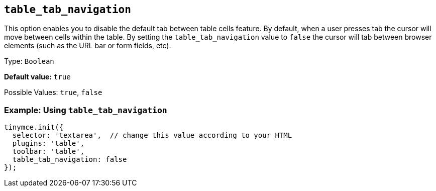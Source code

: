 [[table_tab_navigation]]
== `+table_tab_navigation+`

This option enables you to disable the default tab between table cells feature. By default, when a user presses tab the cursor will move between cells within the table. By setting the `+table_tab_navigation+` value to `+false+` the cursor will tab between browser elements (such as the URL bar or form fields, etc).

Type: `+Boolean+`

*Default value:* `+true+`

Possible Values: `+true+`, `+false+`

=== Example: Using `+table_tab_navigation+`

[source,js]
----
tinymce.init({
  selector: 'textarea',  // change this value according to your HTML
  plugins: 'table',
  toolbar: 'table',
  table_tab_navigation: false
});
----
